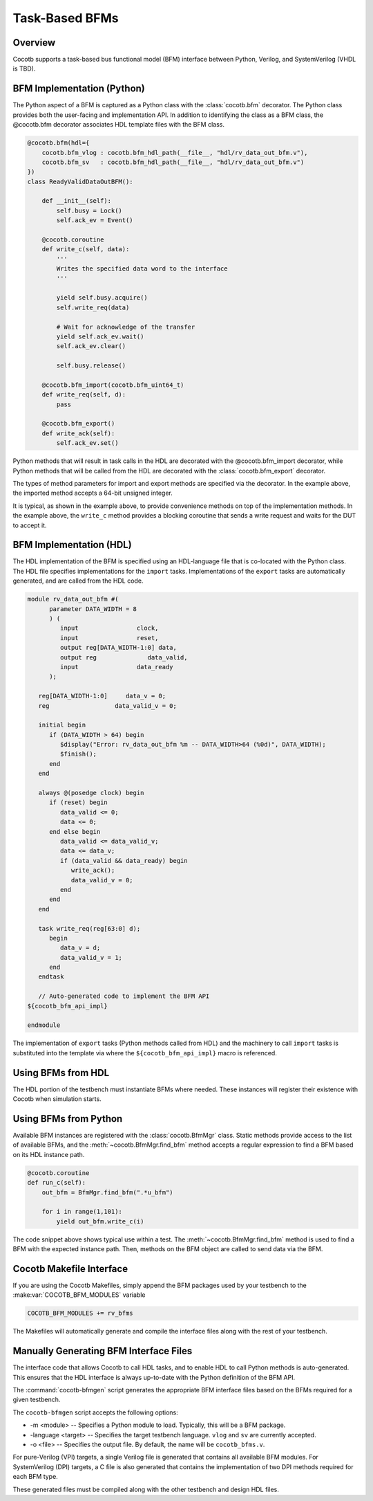 ###############
Task-Based BFMs
###############
.. versionadded:: 1.3
Overview
========

Cocotb supports a task-based bus functional model (BFM) interface between 
Python, Verilog, and SystemVerilog (VHDL is TBD). 

BFM Implementation (Python)
===========================

The Python aspect of a BFM is captured as a Python class with the :class:`cocotb.bfm`
decorator. The Python class provides both the user-facing and implementation
API. In addition to identifying the class as a BFM class, the @cocotb.bfm
decorator associates HDL template files with the BFM class.

.. code-block:: python3

        @cocotb.bfm(hdl={
            cocotb.bfm_vlog : cocotb.bfm_hdl_path(__file__, "hdl/rv_data_out_bfm.v"),
            cocotb.bfm_sv   : cocotb.bfm_hdl_path(__file__, "hdl/rv_data_out_bfm.v")
        })
        class ReadyValidDataOutBFM():

            def __init__(self):
                self.busy = Lock()
                self.ack_ev = Event()

            @cocotb.coroutine
            def write_c(self, data):
                '''
                Writes the specified data word to the interface
                '''
        
                yield self.busy.acquire()
                self.write_req(data)

                # Wait for acknowledge of the transfer
                yield self.ack_ev.wait()
                self.ack_ev.clear()

                self.busy.release()

            @cocotb.bfm_import(cocotb.bfm_uint64_t)
            def write_req(self, d):
                pass
    
            @cocotb.bfm_export()
            def write_ack(self):
                self.ack_ev.set()

Python methods that will result in task calls in the HDL are 
decorated with the @cocotb.bfm_import decorator, while 
Python methods that will be called from the HDL are decorated
with the :class:`cocotb.bfm_export` decorator. 

The types of method parameters for import and export methods
are specified via the decorator. In the example above, the
imported method accepts a 64-bit unsigned integer.

It is typical, as shown in the example above, to provide 
convenience methods on top of the implementation methods. In 
the example above, the ``write_c`` method provides a blocking
coroutine that sends a write request and waits for the DUT
to accept it.

BFM Implementation (HDL)
========================

The HDL implementation of the BFM is specified using an HDL-language file
that is co-located with the Python class. The HDL file specifies 
implementations for the ``import`` tasks. Implementations of the
``export`` tasks are automatically generated, and are called from 
the HDL code. 

.. code-block:: verilog

      module rv_data_out_bfm #(
            parameter DATA_WIDTH = 8
            ) (
               input                clock,
               input                reset,
               output reg[DATA_WIDTH-1:0] data,
               output reg              data_valid,
               input                data_ready
            );
         
         reg[DATA_WIDTH-1:0]     data_v = 0;
         reg                  data_valid_v = 0;
         
         initial begin
            if (DATA_WIDTH > 64) begin
               $display("Error: rv_data_out_bfm %m -- DATA_WIDTH>64 (%0d)", DATA_WIDTH);
               $finish();
            end
         end
         
         always @(posedge clock) begin
            if (reset) begin
               data_valid <= 0;
               data <= 0;
            end else begin
               data_valid <= data_valid_v;
               data <= data_v;
               if (data_valid && data_ready) begin
                  write_ack();
                  data_valid_v = 0;
               end
            end
         end
         
         task write_req(reg[63:0] d);
            begin
               data_v = d;
               data_valid_v = 1;
            end
         endtask
      
         // Auto-generated code to implement the BFM API
      ${cocotb_bfm_api_impl}
      
      endmodule
      
The implementation of ``export`` tasks (Python methods called from HDL) 
and the machinery to call ``import`` tasks is substituted into the
template via where the ``${cocotb_bfm_api_impl}`` macro is referenced.

Using BFMs from HDL
===================
The HDL portion of the testbench must instantiate BFMs where needed.
These instances will register their existence with Cocotb when simulation
starts. 


Using BFMs from Python
======================
Available BFM instances are registered with the :class:`cocotb.BfmMgr` class. 
Static methods provide access to the list of available BFMs, and the
:meth:`~cocotb.BfmMgr.find_bfm` method accepts a regular expression to find a BFM based
on its HDL instance path.

.. code-block:: python3

    @cocotb.coroutine
    def run_c(self):
        out_bfm = BfmMgr.find_bfm(".*u_bfm")
        
        for i in range(1,101):
            yield out_bfm.write_c(i)

The code snippet above shows typical use within a test. The :meth:`~cocotb.BfmMgr.find_bfm`
method is used to find a BFM with the expected instance path. Then,
methods on the BFM object are called to send data via the BFM.

Cocotb Makefile Interface
=========================
If you are using the Cocotb Makefiles, simply append the BFM packages
used by your testbench to the :make:var:`COCOTB_BFM_MODULES` variable

.. code-block:: make

    COCOTB_BFM_MODULES += rv_bfms
    
The Makefiles will automatically generate and compile the interface
files along with the rest of your testbench.

Manually Generating BFM Interface Files
=======================================
The interface code that allows Cocotb to call HDL tasks, and to enable
HDL to call Python methods is auto-generated. This ensures that the 
HDL interface is always up-to-date with the Python definition of the
BFM API.

The :command:`cocotb-bfmgen` script generates the appropriate BFM interface
files based on the BFMs required for a given testbench.

The ``cocotb-bfmgen`` script accepts the following options:

- -m <module> -- Specifies a Python module to load. Typically, this will
  be a BFM package.
- -language <target> -- Specifies the target testbench language. ``vlog`` and ``sv`` 
  are currently accepted.
- -o <file> -- Specifies the output file. By default, the name will 
  be ``cocotb_bfms.v``.

For pure-Verilog (VPI) targets, a single Verilog file is generated that contains
all available BFM modules. For SystemVerilog (DPI) targets, a C file is also 
generated that contains the implementation of two DPI methods required for
each BFM type.

These generated files must be compiled along with the other testbench and
design HDL files.

      
